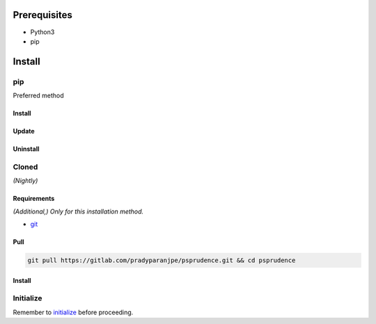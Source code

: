***************
Prerequisites
***************

- Python3
- pip

********
Install
********

pip
====
Preferred method

Install
--------

.. tabs::

    .. tab:: pip

       .. code-block:: sh
          :caption: install

          pip install git+https://gitlab.com/pradyparanjpe/psprudence.git


    .. tab:: module import

       .. code-block:: sh
          :caption: if ``command not found: pip``

          python3 -m pip install git+https://gitlab.com/pradyparanjpe/psprudence.git


Update
-------

.. tabs:: 

    .. tab:: pip

       .. code-block:: sh
          :caption: install

          pip install -U git+https://gitlab.com/pradyparanjpe/psprudence.git


    .. tab:: module import

       .. code-block:: sh
          :caption: if ``command not found: pip``

          python3 -m pip install -U git+https://gitlab.com/pradyparanjpe/psprudence.git


Uninstall
----------

.. tabs::

    .. tab:: pip

       .. code-block:: sh
          :caption: uninstall

          pip uninstall psprudence


    .. tab:: module import

       .. code-block:: sh
          :caption: if ``command not found: pip``

          python3 -m pip uninstall psprudence


Cloned
=======
*(Nightly)*

Requirements
--------------
*(Additional,) Only for this installation method.*

- `git <https://git-scm.com/>`__

Pull
-----
.. code-block:: sh

      git pull https://gitlab.com/pradyparanjpe/psprudence.git && cd psprudence


Install
--------

.. tabs::

    .. tab:: pip

       .. code-block:: sh
          :caption: install

          pip install .


    .. tab:: module import

       .. code-block:: sh
          :caption: if ``command not found: pip``

          python3 -m pip install .

Initialize
======================

Remember to `initialize <usage.html#initialize>`__ before proceeding.

